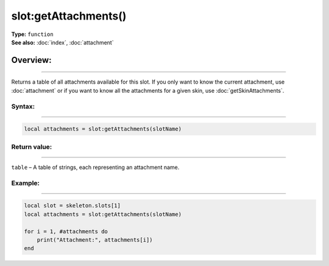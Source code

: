 ===================================
slot:getAttachments()
===================================

| **Type:** ``function``
| **See also:** :doc:`index`, :doc:`attachment`

Overview:
.........
--------

Returns a table of all attachments available for this slot. If you only want to know the current attachment, 
use :doc:`attachment` or if you want to know all the attachments for a given skin, use :doc:`getSkinAttachments`.

Syntax:
--------
--------

.. code-block:: lua

   local attachments = slot:getAttachments(slotName)


Return value:
-------------
-------------

``table`` – A table of strings, each representing an attachment name.

Example:
--------
--------

.. code-block:: lua

   local slot = skeleton.slots[1]
   local attachments = slot:getAttachments(slotName)

   for i = 1, #attachments do
       print("Attachment:", attachments[i])
   end
